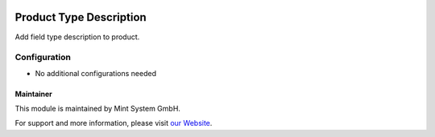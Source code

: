 .. image:: https://img.shields.io/badge/licence-GPL--3-blue.svg
    :target: http://www.gnu.org/licenses/gpl-3.0-standalone.html
    :alt: License: GPL-3

========================
Product Type Description
========================

Add field type description to product.

.. image:: ./static/description/icon.png
  :height: 100
  :width: 100
  :alt: Icon

Configuration
~~~~~~~~~~~~~

* No additional configurations needed

Maintainer
==========

.. image:: https://www.mint-system.ch/theme_mint_system/static/img/logo.svg
   :target: https://www.mint-system.ch

This module is maintained by Mint System GmbH.

For support and more information, please visit `our Website <https://www.mint-system.ch>`__.
